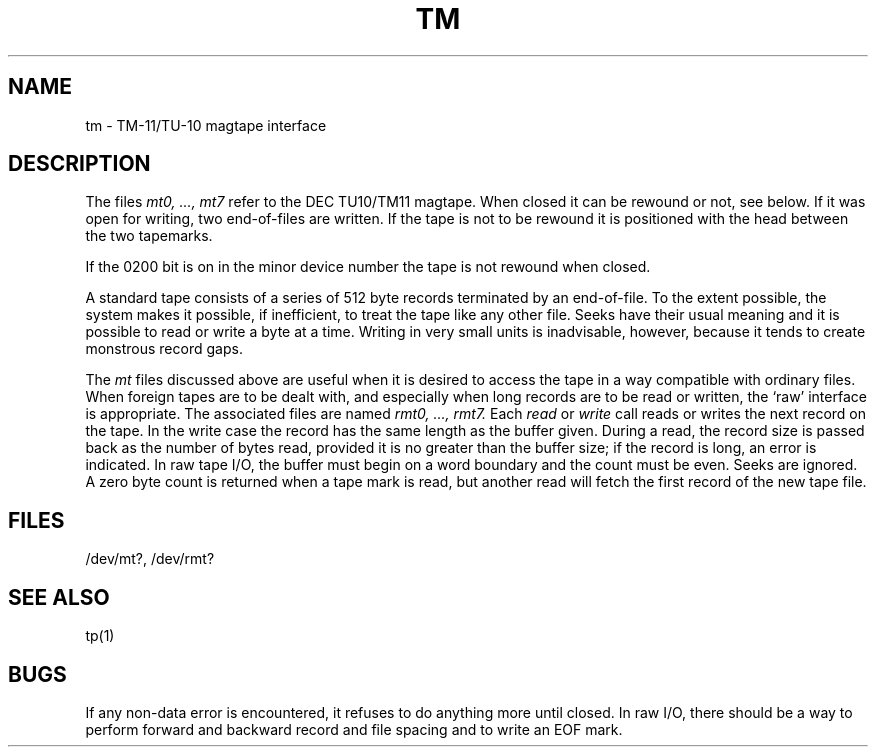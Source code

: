 .TH TM 4 
.SH NAME
tm \- TM-11/TU-10 magtape interface
.SH DESCRIPTION
The files
.I "mt0, ..., mt7"
refer to the DEC TU10/TM11 magtape.
When closed it can be rewound or not, see below.
If it was open for writing, two end-of-files are written.
If the tape is not to be rewound
it is positioned with the head between the two
tapemarks.
.PP
If the 0200 bit is on in the minor device number the
tape is not rewound when closed.
.PP
A standard tape consists of a
series of 512 byte records terminated by an
end-of-file.
To the extent possible, the system makes
it possible, if inefficient, to treat
the tape like any other file.
Seeks have their usual meaning and it is possible
to read or write a byte at a time.
Writing in very small units is inadvisable,
however, because it tends to create monstrous record
gaps.
.PP
The
.I mt
files discussed above are useful
when it is desired to access the tape in a way
compatible with ordinary files.
When foreign tapes are to be dealt with, and especially
when long records are to be read or written, the
`raw' interface is appropriate.
The associated files are named
.I "rmt0, ..., rmt7."
Each
.I read
or
.I write
call reads or writes the next record on the tape.
In the write case the record has the same length as the
buffer given.
During a read, the record size is passed
back as the number of bytes read, provided it is no greater
than the buffer size;
if the record is long, an error is indicated.
In raw tape I/O, the buffer must begin on a word boundary
and the count must be even.
Seeks are ignored.
A zero byte count is returned when a tape mark is read,
but another read will fetch the first record of the
new tape file.
.SH FILES
/dev/mt?,
/dev/rmt?
.SH "SEE ALSO"
tp(1)
.SH BUGS
If any non-data error is encountered, it refuses to do anything
more until closed.
In raw I/O, there should be a way
to perform forward and backward record and file spacing and
to write an EOF mark.

